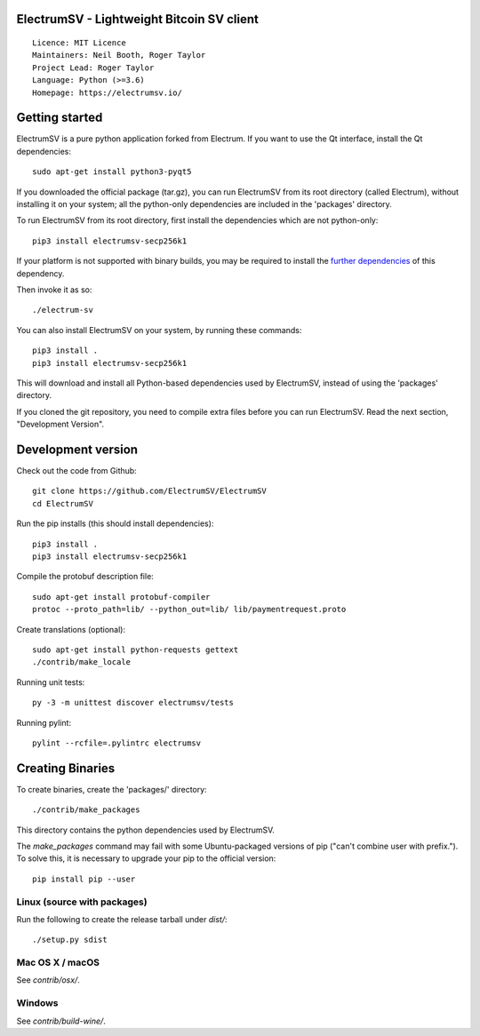 ElectrumSV - Lightweight Bitcoin SV client
==========================================

::

  Licence: MIT Licence
  Maintainers: Neil Booth, Roger Taylor
  Project Lead: Roger Taylor
  Language: Python (>=3.6)
  Homepage: https://electrumsv.io/

|crowdin_badge| |azurepipeline_badge|

.. |crowdin_badge| image:: https://d322cqt584bo4o.cloudfront.net/electrumsv/localized.svg
    :target: https://crowdin.com/project/electrumsv
    :alt: Help translate ElectrumSV online \
.. |azurepipeline_badge| image:: https://dev.azure.com/electrumsv/ElectrumSV/_apis/build/status/CI%20Build?branchName=master
    :target: https://dev.azure.com/electrumsv/ElectrumSV/_build/latest?definitionId=2&branchName=master
    :alt: Build status on Azure Pipelines

Getting started
===============

ElectrumSV is a pure python application forked from Electrum. If you want to use the
Qt interface, install the Qt dependencies::

    sudo apt-get install python3-pyqt5

If you downloaded the official package (tar.gz), you can run
ElectrumSV from its root directory (called Electrum), without installing it on your
system; all the python-only dependencies are included in the 'packages'
directory.

To run ElectrumSV from its root directory, first install the dependencies
which are not python-only::

    pip3 install electrumsv-secp256k1

If your platform is not supported with binary builds, you may be required to install the
`further dependencies <https://github.com/electrumsv/electrumsv-secp256k1>`_ of this dependency.

Then invoke it as so::

    ./electrum-sv

You can also install ElectrumSV on your system, by running these commands::

    pip3 install .
    pip3 install electrumsv-secp256k1

This will download and install all Python-based dependencies used by
ElectrumSV, instead of using the 'packages' directory.

If you cloned the git repository, you need to compile extra files
before you can run ElectrumSV. Read the next section, "Development
Version".


Development version
===================

Check out the code from Github::

    git clone https://github.com/ElectrumSV/ElectrumSV
    cd ElectrumSV

Run the pip installs (this should install dependencies)::

    pip3 install .
    pip3 install electrumsv-secp256k1

Compile the protobuf description file::

    sudo apt-get install protobuf-compiler
    protoc --proto_path=lib/ --python_out=lib/ lib/paymentrequest.proto

Create translations (optional)::

    sudo apt-get install python-requests gettext
    ./contrib/make_locale

Running unit tests::

    py -3 -m unittest discover electrumsv/tests

Running pylint::

    pylint --rcfile=.pylintrc electrumsv


Creating Binaries
=================


To create binaries, create the 'packages/' directory::

    ./contrib/make_packages

This directory contains the python dependencies used by ElectrumSV.

The `make_packages` command may fail with some Ubuntu-packaged versions of
pip ("can't combine user with prefix."). To solve this, it is necessary to
upgrade your pip to the official version::

    pip install pip --user


Linux (source with packages)
----------------------------

Run the following to create the release tarball under `dist/`::

    ./setup.py sdist


Mac OS X / macOS
--------

See `contrib/osx/`.


Windows
-------

See `contrib/build-wine/`.
